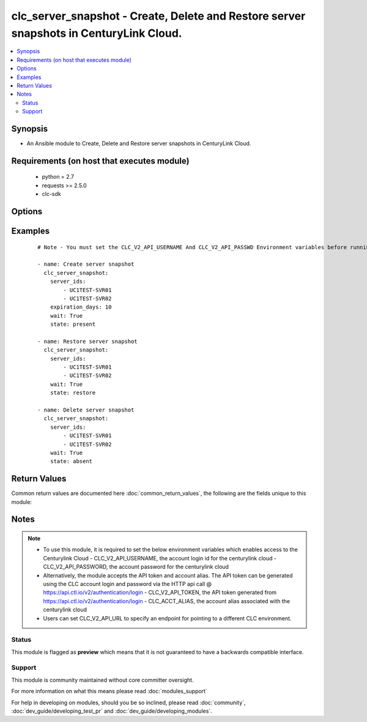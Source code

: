 .. _clc_server_snapshot:


clc_server_snapshot - Create, Delete and Restore server snapshots in CenturyLink Cloud.
+++++++++++++++++++++++++++++++++++++++++++++++++++++++++++++++++++++++++++++++++++++++

.. versionadded:: 2.0


.. contents::
   :local:
   :depth: 2


Synopsis
--------

* An Ansible module to Create, Delete and Restore server snapshots in CenturyLink Cloud.


Requirements (on host that executes module)
-------------------------------------------

  * python = 2.7
  * requests >= 2.5.0
  * clc-sdk


Options
-------

.. raw:: html

    <table border=1 cellpadding=4>
    <tr>
    <th class="head">parameter</th>
    <th class="head">required</th>
    <th class="head">default</th>
    <th class="head">choices</th>
    <th class="head">comments</th>
    </tr>
                <tr><td>expiration_days<br/><div style="font-size: small;"></div></td>
    <td>no</td>
    <td>7</td>
        <td></td>
        <td><div>The number of days to keep the server snapshot before it expires.</div>        </td></tr>
                <tr><td>server_ids<br/><div style="font-size: small;"></div></td>
    <td>yes</td>
    <td></td>
        <td></td>
        <td><div>The list of CLC server Ids.</div>        </td></tr>
                <tr><td>state<br/><div style="font-size: small;"></div></td>
    <td>no</td>
    <td>present</td>
        <td><ul><li>present</li><li>absent</li><li>restore</li></ul></td>
        <td><div>The state to insure that the provided resources are in.</div>        </td></tr>
                <tr><td>wait<br/><div style="font-size: small;"></div></td>
    <td>no</td>
    <td>True</td>
        <td><ul><li>True</li><li>False</li></ul></td>
        <td><div>Whether to wait for the provisioning tasks to finish before returning.</div>        </td></tr>
        </table>
    </br>



Examples
--------

 ::

    # Note - You must set the CLC_V2_API_USERNAME And CLC_V2_API_PASSWD Environment variables before running these examples
    
    - name: Create server snapshot
      clc_server_snapshot:
        server_ids:
            - UC1TEST-SVR01
            - UC1TEST-SVR02
        expiration_days: 10
        wait: True
        state: present
    
    - name: Restore server snapshot
      clc_server_snapshot:
        server_ids:
            - UC1TEST-SVR01
            - UC1TEST-SVR02
        wait: True
        state: restore
    
    - name: Delete server snapshot
      clc_server_snapshot:
        server_ids:
            - UC1TEST-SVR01
            - UC1TEST-SVR02
        wait: True
        state: absent

Return Values
-------------

Common return values are documented here :doc:`common_return_values`, the following are the fields unique to this module:

.. raw:: html

    <table border=1 cellpadding=4>
    <tr>
    <th class="head">name</th>
    <th class="head">description</th>
    <th class="head">returned</th>
    <th class="head">type</th>
    <th class="head">sample</th>
    </tr>

        <tr>
        <td> server_ids </td>
        <td> The list of server ids that are changed </td>
        <td align=center> success </td>
        <td align=center> list </td>
        <td align=center> ['UC1TEST-SVR01', 'UC1TEST-SVR02'] </td>
    </tr>
        
    </table>
    </br></br>

Notes
-----

.. note::
    - To use this module, it is required to set the below environment variables which enables access to the Centurylink Cloud - CLC_V2_API_USERNAME, the account login id for the centurylink cloud - CLC_V2_API_PASSWORD, the account password for the centurylink cloud
    - Alternatively, the module accepts the API token and account alias. The API token can be generated using the CLC account login and password via the HTTP api call @ https://api.ctl.io/v2/authentication/login - CLC_V2_API_TOKEN, the API token generated from https://api.ctl.io/v2/authentication/login - CLC_ACCT_ALIAS, the account alias associated with the centurylink cloud
    - Users can set CLC_V2_API_URL to specify an endpoint for pointing to a different CLC environment.



Status
~~~~~~

This module is flagged as **preview** which means that it is not guaranteed to have a backwards compatible interface.


Support
~~~~~~~

This module is community maintained without core committer oversight.

For more information on what this means please read :doc:`modules_support`


For help in developing on modules, should you be so inclined, please read :doc:`community`, :doc:`dev_guide/developing_test_pr` and :doc:`dev_guide/developing_modules`.

